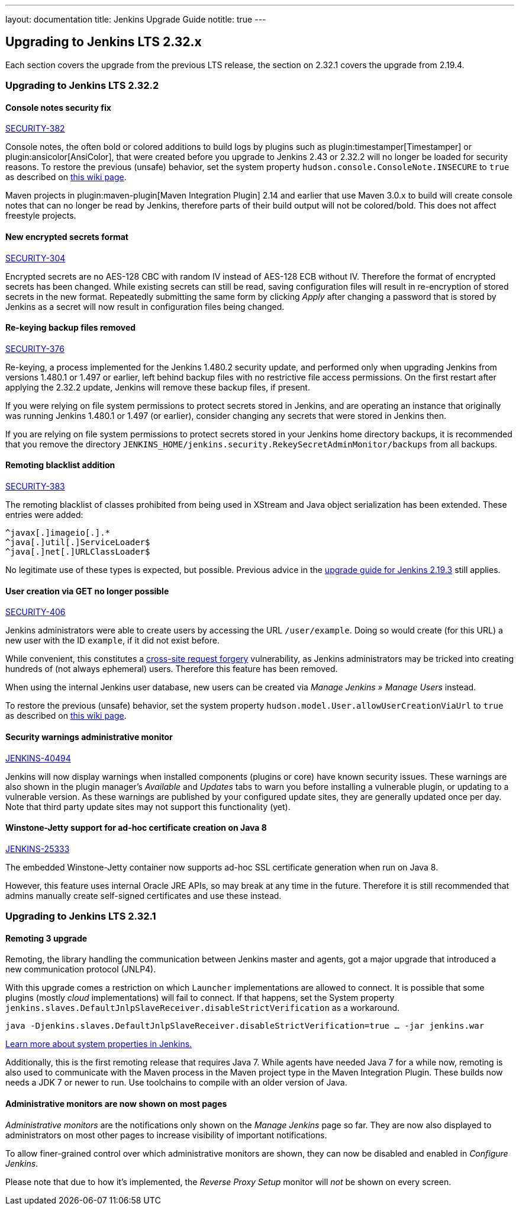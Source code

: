 ---
layout: documentation
title:  Jenkins Upgrade Guide
notitle: true
---

== Upgrading to Jenkins LTS 2.32.x

Each section covers the upgrade from the previous LTS release, the section on 2.32.1 covers the upgrade from 2.19.4.

=== Upgrading to Jenkins LTS 2.32.2

==== Console notes security fix

https://wiki.jenkins-ci.org/display/SECURITY/Jenkins+Security+Advisory+2017-02-01[SECURITY-382]

Console notes, the often bold or colored additions to build logs by plugins such as plugin:timestamper[Timestamper] or plugin:ansicolor[AnsiColor], that were created before you upgrade to Jenkins 2.43 or 2.32.2 will no longer be loaded for security reasons.
To restore the previous (unsafe) behavior, set the system property `hudson.console.ConsoleNote.INSECURE` to `true` as described on link:https://wiki.jenkins-ci.org/display/JENKINS/Features+controlled+by+system+properties[this wiki page].

Maven projects in plugin:maven-plugin[Maven Integration Plugin] 2.14 and earlier that use Maven 3.0.x to build will create console notes that can no longer be read by Jenkins, therefore parts of their build output will not be colored/bold.
This does not affect freestyle projects.


==== New encrypted secrets format

https://wiki.jenkins-ci.org/display/SECURITY/Jenkins+Security+Advisory+2017-02-01[SECURITY-304]

Encrypted secrets are no AES-128 CBC with random IV instead of AES-128 ECB without IV. Therefore the format of encrypted secrets has been changed.
While existing secrets can still be read, saving configuration files will result in re-encryption of stored secrets in the new format.
Repeatedly submitting the same form by clicking _Apply_ after changing a password that is stored by Jenkins as a secret will now result in configuration files being changed.


==== Re-keying backup files removed

https://wiki.jenkins-ci.org/display/SECURITY/Jenkins+Security+Advisory+2017-02-01[SECURITY-376]

Re-keying, a process implemented for the Jenkins 1.480.2 security update, and performed only when upgrading Jenkins from versions 1.480.1 or 1.497 or earlier, left behind backup files with no restrictive file access permissions.
On the first restart after applying the 2.32.2 update, Jenkins will remove these backup files, if present.

If you were relying on file system permissions to protect secrets stored in Jenkins, and are operating an instance that originally was running Jenkins 1.480.1 or 1.497 (or earlier), consider changing any secrets that were stored in Jenkins then.

If you are relying on file system permissions to protect secrets stored in your Jenkins home directory backups, it is recommended that you remove the directory `JENKINS_HOME/jenkins.security.RekeySecretAdminMonitor/backups` from all backups.

==== Remoting blacklist addition

https://wiki.jenkins-ci.org/display/SECURITY/Jenkins+Security+Advisory+2017-02-01[SECURITY-383]

The remoting blacklist of classes prohibited from being used in XStream and Java object serialization has been extended. These entries were added:

   ^javax[.]imageio[.].*
   ^java[.]util[.]ServiceLoader$
   ^java[.]net[.]URLClassLoader$

No legitimate use of these types is expected, but possible. Previous advice in the link:https://jenkins.io/doc/upgrade-guide/2.19/#upgrading-to-jenkins-lts-2-19-3[upgrade guide for Jenkins 2.19.3] still applies.

==== User creation via GET no longer possible

https://wiki.jenkins-ci.org/display/SECURITY/Jenkins+Security+Advisory+2017-02-01[SECURITY-406]

Jenkins administrators were able to create users by accessing the URL `/user/example`. Doing so would create (for this URL) a new user with the ID `example`, if it did not exist before.

While convenient, this constitutes a link:https://en.wikipedia.org/wiki/CSRF[cross-site request forgery] vulnerability, as Jenkins administrators may be tricked into creating hundreds of (not always ephemeral) users.
Therefore this feature has been removed.

When using the internal Jenkins user database, new users can be created via _Manage Jenkins » Manage Users_ instead.

To restore the previous (unsafe) behavior, set the system property `hudson.model.User.allowUserCreationViaUrl` to `true` as described on link:https://wiki.jenkins-ci.org/display/JENKINS/Features+controlled+by+system+properties[this wiki page].

==== Security warnings administrative monitor

https://issues.jenkins-ci.org/browse/JENKINS-40494[JENKINS-40494]

Jenkins will now display warnings when installed components (plugins or core) have known security issues.
These warnings are also shown in the plugin manager's _Available_ and _Updates_ tabs to warn you before installing a vulnerable plugin, or updating to a vulnerable version.
As these warnings are published by your configured update sites, they are generally updated once per day. Note that third party update sites may not support this functionality (yet).

==== Winstone-Jetty support for ad-hoc certificate creation on Java 8

https://issues.jenkins-ci.org/browse/JENKINS-25333[JENKINS-25333]

The embedded Winstone-Jetty container now supports ad-hoc SSL certificate generation when run on Java 8.

However, this feature uses internal Oracle JRE APIs, so may break at any time in the future.
Therefore it is still recommended that admins manually create self-signed certificates and use these instead.



=== Upgrading to Jenkins LTS 2.32.1

==== Remoting 3 upgrade

Remoting, the library handling the communication between Jenkins master and agents, got a major upgrade that introduced a new communication protocol (JNLP4).

With this upgrade comes a restriction on which `Launcher` implementations are allowed to connect.
It is possible that some plugins (mostly _cloud_ implementations) will fail to connect.
If that happens, set the System property `jenkins.slaves.DefaultJnlpSlaveReceiver.disableStrictVerification` as a workaround.

    java -Djenkins.slaves.DefaultJnlpSlaveReceiver.disableStrictVerification=true … -jar jenkins.war

https://wiki.jenkins-ci.org/display/JENKINS/Features+controlled+by+system+properties[Learn more about system properties in Jenkins.]

Additionally, this is the first remoting release that requires Java 7. While agents have needed Java 7 for a while now, remoting is also used to communicate with the Maven process in the Maven project type in the Maven Integration Plugin. These builds now needs a JDK 7 or newer to run. Use toolchains to compile with an older version of Java.

==== Administrative monitors are now shown on most pages

_Administrative monitors_ are the notifications only shown on the _Manage Jenkins_ page so far.
They are now also displayed to administrators on most other pages to increase visibility of important notifications.

To allow finer-grained control over which administrative monitors are shown, they can now be disabled and enabled in _Configure Jenkins_.

Please note that due to how it's implemented, the _Reverse Proxy Setup_ monitor will _not_ be shown on every screen.
